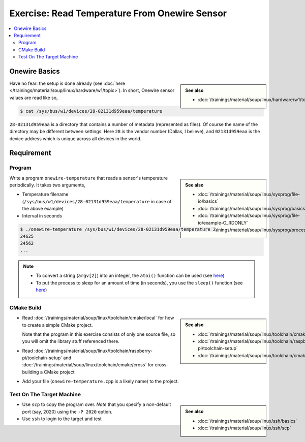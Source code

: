 Exercise: Read Temperature From Onewire Sensor
==============================================

.. contents:: 
   :local:

Onewire Basics
--------------

.. sidebar:: 

   **See also**

   * :doc:`/trainings/material/soup/linux/hardware/w1/topic`

Have no fear: the setup is done already (see :doc:`here
</trainings/material/soup/linux/hardware/w1/topic>`). In short,
Onewire sensor values are read like so,

.. code-block:: console

   $ cat /sys/bus/w1/devices/28-02131d959eaa/temperature 

``28-02131d959eaa`` is a directory that contains a number of metadata
(represented as files). Of course the name of the directory may be
different between settings. Here ``28`` is the vendor number (Dallas,
I believe), and ``02131d959eaa`` is the device address which is unique
across all devices in the world.

Requirement
-----------

Program
.......

.. sidebar::

   **See also**

   * :doc:`/trainings/material/soup/linux/sysprog/file-io/basics`
   * :doc:`/trainings/material/soup/linux/sysprog/basics/errorhandling`
   * :doc:`/trainings/material/soup/linux/sysprog/file-io/example-O_RDONLY`
   * :doc:`/trainings/material/soup/linux/sysprog/process/commandline`

Write a program ``onewire-temperature`` that reads a sensor's
temperature periodically. It takes two arguments,

* Temperature filename
  (``/sys/bus/w1/devices/28-02131d959eaa/temperature`` in case of the
  above example)
* Interval in seconds

.. code-block:: console

   $ ./onewire-temperature /sys/bus/w1/devices/28-02131d959eaa/temperature 2
   24625
   24562
   ...

.. note::

   * To convert a string (``argv[2]``) into an integer, the ``atoi()``
     function can be used (see `here
     <https://man7.org/linux/man-pages/man3/atoi.3.html>`__)
   * To put the process to sleep for an amount of time (in seconds),
     you use the ``sleep()`` function (see `here
     <https://man7.org/linux/man-pages/man3/sleep.3.html>`__)

CMake Build
...........

.. sidebar::

   **See also**

   * :doc:`/trainings/material/soup/linux/toolchain/cmake/local`
   * :doc:`/trainings/material/soup/linux/toolchain/raspberry-pi/toolchain-setup`
   * :doc:`/trainings/material/soup/linux/toolchain/cmake/cross` 

* Read :doc:`/trainings/material/soup/linux/toolchain/cmake/local` for
  how to create a simple CMake project. 

  Note that the program in this
  exercise consists of only one source file, so you will omit the
  library stuff referenced there.
* Read
  :doc:`/trainings/material/soup/linux/toolchain/raspberry-pi/toolchain-setup`
  and :doc:`/trainings/material/soup/linux/toolchain/cmake/cross` for cross-building a CMake project
* Add your file (``onewire-temperature.cpp`` is a likely name) to the
  project.

Test On The Target Machine
..........................

.. sidebar::

   **See also**

   * :doc:`/trainings/material/soup/linux/ssh/basics`
   * :doc:`/trainings/material/soup/linux/ssh/scp`

* Use ``scp`` to copy the program over. *Note* that you specify a
  non-default port (say, 2020) using the ``-P 2020`` option.
* Use ``ssh`` to login to the target and test

